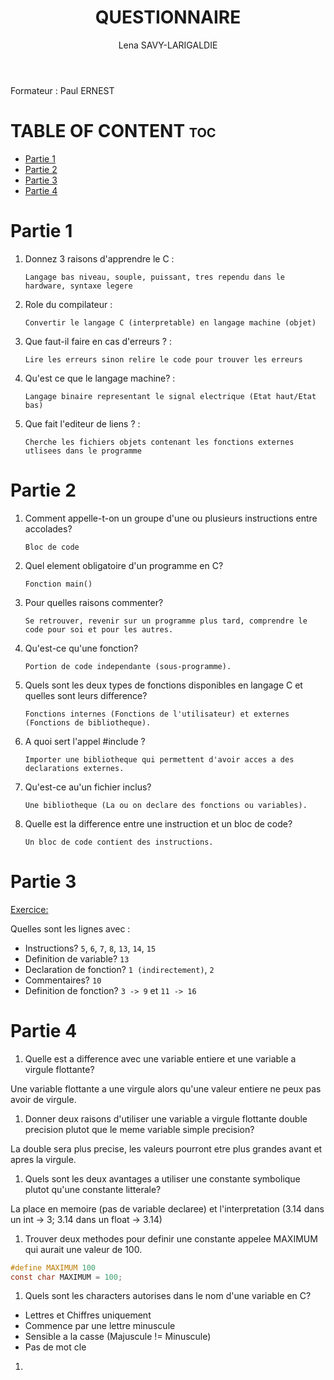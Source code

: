#+TITLE: QUESTIONNAIRE
#+AUTHOR: Lena SAVY-LARIGALDIE

Formateur : Paul ERNEST

* TABLE OF CONTENT :toc:
- [[#partie-1][Partie 1]]
- [[#partie-2][Partie 2]]
- [[#partie-3][Partie 3]]
- [[#partie-4][Partie 4]]

* Partie 1

1. Donnez 3 raisons d'apprendre le C :
   #+begin_src
   Langage bas niveau, souple, puissant, tres rependu dans le hardware, syntaxe legere
   #+end_src

2. Role du compilateur :
   #+begin_src
   Convertir le langage C (interpretable) en langage machine (objet)
   #+end_src

3. Que faut-il faire en cas d'erreurs ? :
   #+begin_src
   Lire les erreurs sinon relire le code pour trouver les erreurs
   #+end_src

4. Qu'est ce que le langage machine? :
   #+begin_src
   Langage binaire representant le signal electrique (Etat haut/Etat bas)
   #+end_src

5. Que fait l'editeur de liens ? :
   #+begin_src
   Cherche les fichiers objets contenant les fonctions externes utlisees dans le programme
   #+end_src

* Partie 2

1. Comment appelle-t-on un groupe d'une ou plusieurs instructions entre accolades?
   #+begin_src
   Bloc de code
   #+end_src

2. Quel element obligatoire d'un programme en C?
   #+begin_src
   Fonction main()
   #+end_src

3. Pour quelles raisons commenter?
   #+begin_src
   Se retrouver, revenir sur un programme plus tard, comprendre le code pour soi et pour les autres.
   #+end_src

4. Qu'est-ce qu'une fonction?
   #+begin_src
   Portion de code independante (sous-programme).
   #+end_src

5. Quels sont les deux types de fonctions disponibles en langage C et quelles sont leurs difference?
   #+begin_src
   Fonctions internes (Fonctions de l'utilisateur) et externes (Fonctions de bibliotheque).
   #+end_src

6. A quoi sert l'appel #include ?
   #+begin_src
   Importer une bibliotheque qui permettent d'avoir acces a des declarations externes.
   #+end_src

7. Qu'est-ce au'un fichier inclus?
   #+begin_src
   Une bibliotheque (La ou on declare des fonctions ou variables).
   #+end_src

8. Quelle est la difference entre une instruction et un bloc de code?
   #+begin_src
   Un bloc de code contient des instructions.
   #+end_src

* Partie 3

_Exercice:_

Quelles sont les lignes avec :

- Instructions? =5=, =6=, =7=, =8=, =13=, =14=, =15=
- Definition de variable? =13=
- Declaration de fonction? =1 (indirectement)=, =2=
- Commentaires? =10=
- Definition de fonction? =3 -> 9= et =11 -> 16=

* Partie 4

1. Quelle est a difference avec une variable entiere et une variable a virgule flottante?
Une variable flottante a une virgule alors qu'une valeur entiere ne peux pas avoir de virgule.

2. Donner deux raisons d'utiliser une variable a virgule flottante double precision plutot que le meme variable simple precision?
La double sera plus precise, les valeurs pourront etre plus grandes avant et apres la virgule.

3. Quels sont les deux avantages a utiliser une constante symbolique plutot qu'une constante litterale?
La place en memoire (pas de variable declaree) et l'interpretation (3.14 dans un int -> 3; 3.14 dans un float -> 3.14) 

4. Trouver deux methodes pour definir une constante appelee MAXIMUM qui aurait une valeur de 100.
#+begin_src c
#define MAXIMUM 100
const char MAXIMUM = 100;
#+end_src

5. Quels sont les characters autorises dans le nom d'une variable en C?
- Lettres et Chiffres uniquement
- Commence par une lettre minuscule
- Sensible a la casse (Majuscule != Minuscule)
- Pas de mot cle

6.
